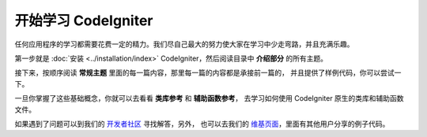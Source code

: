################################
开始学习 CodeIgniter
################################

任何应用程序的学习都需要花费一定的精力。我们尽自己最大的努力使大家在学习中少走弯路，并且充满乐趣。

第一步就是 :doc:`安装 <../installation/index>` CodeIgniter，然后阅读目录中 **介绍部分** 的所有主题。

接下来，按顺序阅读 **常规主题** 里面的每一篇内容，那里每一篇的内容都是承接前一篇的，
并且提供了样例代码，你可以尝试一下。

一旦你掌握了这些基础概念，你就可以去看看 **类库参考** 和 **辅助函数参考**，
去学习如何使用 CodeIgniter 原生的类库和辅助函数文件。

如果遇到了问题可以到我们的 `开发者社区 <http://forum.codeigniter.com/>`_ 寻找解答，另外，
也可以去我们的 `维基页面 <https://github.com/bcit-ci/CodeIgniter/wiki>`_，里面有其他用户分享的例子代码。